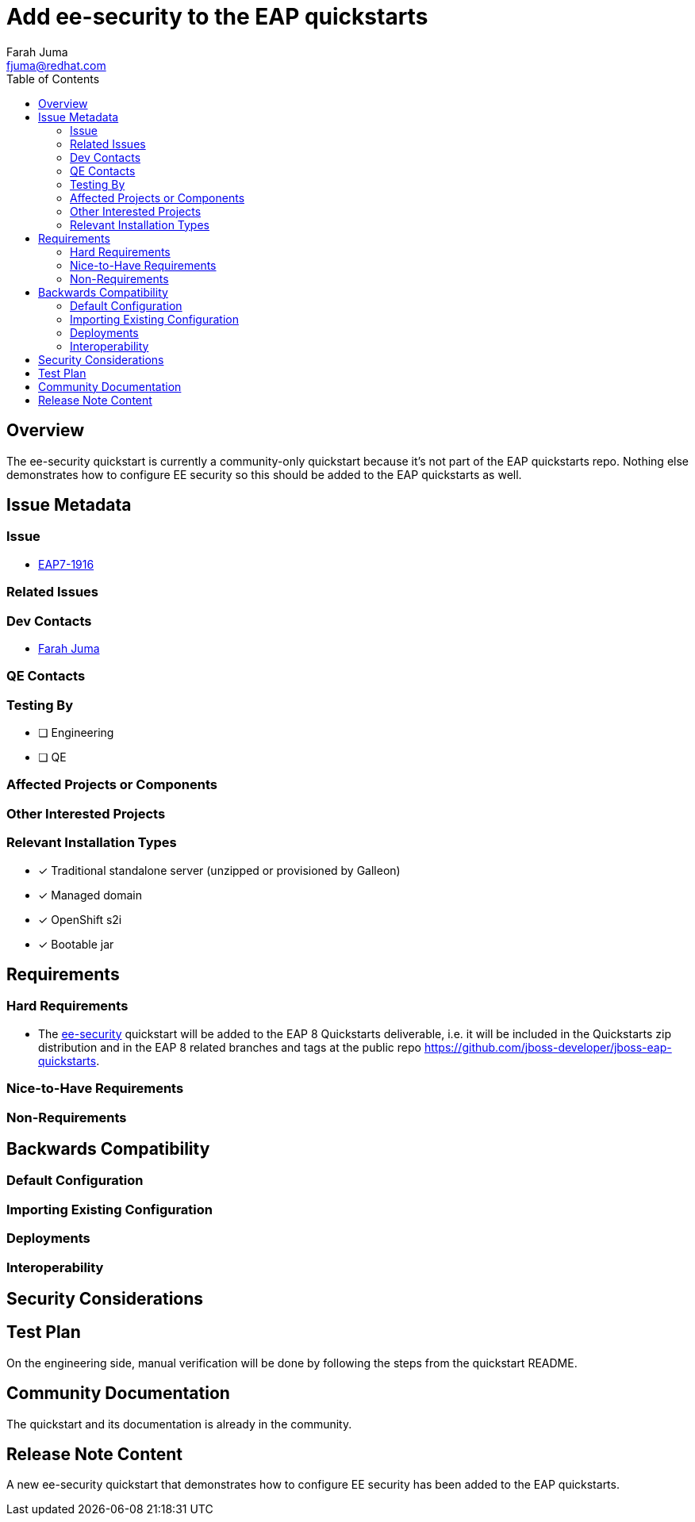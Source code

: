 = Add ee-security to the EAP quickstarts
:author:            Farah Juma
:email:             fjuma@redhat.com
:toc:               left
:icons:             font
:idprefix:
:idseparator:       -

== Overview

The ee-security quickstart is currently a community-only quickstart because it's not part of the EAP quickstarts repo.
Nothing else demonstrates how to configure EE security so this should be added to the EAP quickstarts as well.

== Issue Metadata

=== Issue

* https://issues.redhat.com/browse/EAP7-1916[EAP7-1916]

=== Related Issues


=== Dev Contacts

* mailto:{email}[{author}]

=== QE Contacts

=== Testing By
// Put an x in the relevant field to indicate if testing will be done by Engineering or QE. 
// Discuss with QE during the Kickoff state to decide this
* [ ] Engineering

* [ ] QE

=== Affected Projects or Components

=== Other Interested Projects

=== Relevant Installation Types
// Remove the x next to the relevant field if the feature in question is not relevant
// to that kind of WildFly installation
* [x] Traditional standalone server (unzipped or provisioned by Galleon)

* [x] Managed domain

* [x] OpenShift s2i

* [x] Bootable jar

== Requirements

=== Hard Requirements

* The https://github.com/wildfly/quickstart/tree/main/ee-security[ee-security] quickstart will be added to the EAP 8 Quickstarts
deliverable, i.e. it will be included in the Quickstarts zip distribution and in the EAP 8 related branches and tags at the
public repo https://github.com/jboss-developer/jboss-eap-quickstarts.

=== Nice-to-Have Requirements

=== Non-Requirements

== Backwards Compatibility

// Does this enhancement affect backwards compatibility with previously released
// versions of WildFly?
// Can the identified incompatibility be avoided?

=== Default Configuration

=== Importing Existing Configuration

=== Deployments

=== Interoperability

//== Implementation Plan
////
Delete if not needed. The intent is if you have a complex feature which can 
not be delivered all in one go to suggest the strategy. If your feature falls 
into this category, please mention the Release Coordinators on the pull 
request so they are aware.
////

== Security Considerations

////
Identification if any security implications that may need to be considered with this feature
or a confirmation that there are no security implications to consider.
////

== Test Plan

On the engineering side, manual verification will be done by following
the steps from the quickstart README.

== Community Documentation

The quickstart and its documentation is already in the community.

== Release Note Content
////
Draft verbiage for up to a few sentences on the feature for inclusion in the
Release Note blog article for the release that first includes this feature. 
Example article: http://wildfly.org/news/2018/08/30/WildFly14-Final-Released/.
This content will be edited, so there is no need to make it perfect or discuss
what release it appears in.  "See Overview" is acceptable if the overview is
suitable. For simple features best covered as an item in a bullet-point list 
of features containing a few words on each, use "Bullet point: <The few words>" 
////
A new ee-security quickstart that demonstrates how to configure EE security has been added to the EAP quickstarts.
